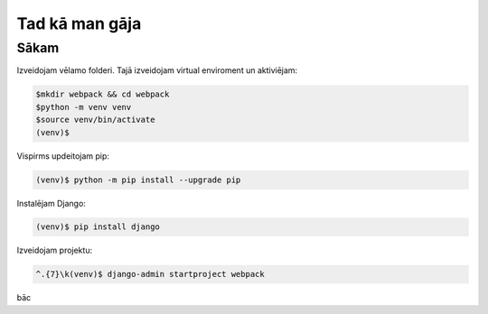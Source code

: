 Tad kā man gāja
=====

.. _installation:

Sākam
------------

Izveidojam vēlamo folderi. Tajā izveidojam virtual enviroment un aktiviējam:

.. code-block:: console

   $mkdir webpack && cd webpack
   $python -m venv venv
   $source venv/bin/activate
   (venv)$

Vispirms updeitojam pip:

.. code-block:: console
   
   (venv)$ python -m pip install --upgrade pip

Instalējam Django:

.. code-block:: console
   
   (venv)$ pip install django
   
Izveidojam projektu:
  
.. code-block:: console
   
   ^.{7}\k(venv)$ django-admin startproject webpack

bāc
